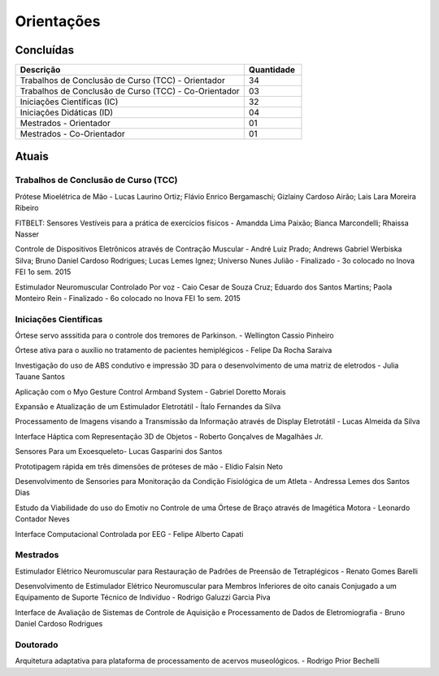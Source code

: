 Orientações
===========

==========
Concluídas
==========

.. csv-table::
   :header: "Descrição", "Quantidade"
   :widths: 20, 5

    "Trabalhos de Conclusão de Curso (TCC) - Orientador", 34
    "Trabalhos de Conclusão de Curso (TCC) - Co-Orientador", 03
    "Iniciações Científicas (IC)", 32
    "Iniciações Didáticas (ID)", 04
    "Mestrados - Orientador", 01
    "Mestrados - Co-Orientador ", 01


======
Atuais
======

-------------------------------------
Trabalhos de Conclusão de Curso (TCC)
-------------------------------------

Prótese Mioelétrica de Mão - Lucas Laurino Ortiz; Flávio Enrico Bergamaschi; Gizlainy Cardoso Airão; Lais Lara Moreira Ribeiro	

FITBELT: Sensores Vestíveis para a prática de exercícios físicos - Amandda Lima Paixão; Bianca Marcondelli; Rhaissa Nasser

Controle de Dispositivos Eletrônicos através de Contração Muscular - André Luiz Prado; Andrews Gabriel Werbiska Silva; Bruno Daniel Cardoso Rodrigues; Lucas Lemes Ignez; Universo Nunes Julião - Finalizado - 3o colocado no Inova FEI 1o sem. 2015

Estimulador Neuromuscular Controlado Por voz - Caio Cesar de Souza Cruz; Eduardo dos Santos Martins; Paola Monteiro Rein - Finalizado - 6o colocado no Inova FEI 1o sem. 2015


----------------------
Iniciações Científicas
----------------------

Órtese servo asssitida para o controle dos tremores de Parkinson. - Wellington Cassio Pinheiro

Órtese ativa para o auxílio no tratamento de pacientes hemiplégicos - Felipe Da Rocha Saraiva

Investigação do uso de ABS condutivo e impressão 3D para o desenvolvimento de uma matriz de eletrodos - Julia Tauane Santos

Aplicação com o Myo Gesture Control Armband System - Gabriel Doretto Morais

Expansão e Atualização de um Estimulador Eletrotátil - Ítalo Fernandes da Silva

Processamento de Imagens visando a Transmissão da Informação através de Display Eletrotátil - Lucas Almeida da Silva

Interface Háptica com Representação 3D de Objetos - Roberto Gonçalves de Magalhães Jr.

Sensores Para um Exoesqueleto- Lucas Gasparini dos Santos 

Prototipagem rápida em três dimensões de próteses de mão - Elídio Falsin Neto

Desenvolvimento de Sensories para Monitoração da Condição Fisiológica de um Atleta - Andressa Lemes dos Santos Dias

Estudo da Viabilidade do uso do Emotiv no Controle de uma Órtese de Braço através de Imagética Motora - Leonardo Contador Neves

Interface Computacional Controlada por EEG - Felipe Alberto Capati


---------
Mestrados
---------

Estimulador Elétrico Neuromuscular para Restauração de Padrões de Preensão de Tetraplégicos - Renato Gomes Barelli

Desenvolvimento de Estimulador Elétrico Neuromuscular para Membros Inferiores de oito canais Conjugado a um Equipamento de Suporte Técnico de Indivíduo - Rodrigo Galuzzi Garcia Piva

Interface de Avaliação de Sistemas de Controle de Aquisição e Processamento de Dados de Eletromiografia - Bruno Daniel Cardoso Rodrigues

---------
Doutorado
---------

Arquitetura adaptativa para plataforma de processamento de acervos museológicos. - Rodrigo Prior Bechelli